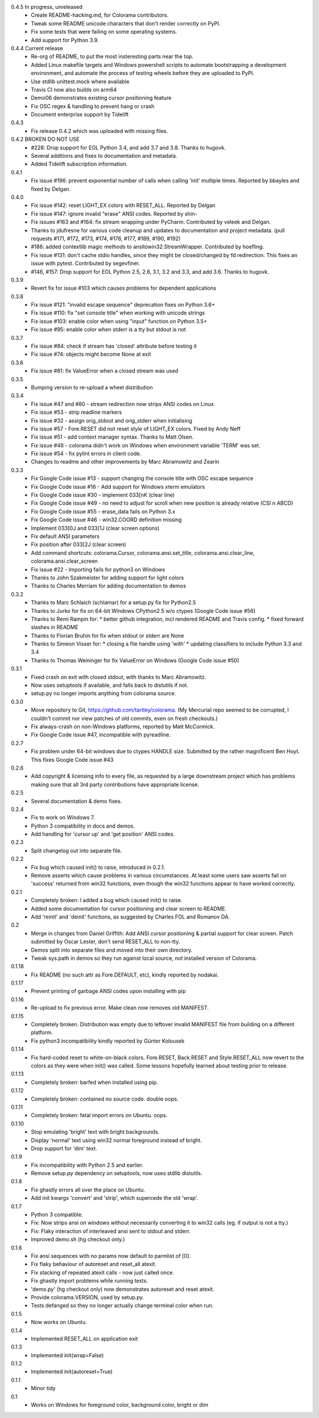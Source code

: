 0.4.5 In progress, unreleased
  * Create README-hacking.md, for Colorama contributors.
  * Tweak some README unicode characters that don't render correctly on PyPI.
  * Fix some tests that were failing on some operating systems.
  * Add support for Python 3.9.
0.4.4 Current release
  * Re-org of README, to put the most insteresting parts near the top.
  * Added Linux makefile targets and Windows powershell scripts to
    automate bootstrapping a development environment, and automate the
    process of testing wheels before they are uploaded to PyPI.
  * Use stdlib unittest.mock where available
  * Travis CI now also builds on arm64
  * Demo06 demonstrates existing cursor positioning feature
  * Fix OSC regex & handling to prevent hang or crash
  * Document enterprise support by Tidelift
0.4.3
  * Fix release 0.4.2 which was uploaded with missing files.
0.4.2 BROKEN DO NOT USE
  * #228: Drop support for EOL Python 3.4, and add 3.7 and 3.8.
    Thanks to hugovk.
  * Several additions and fixes to documentation and metadata.
  * Added Tidelift subscription information.
0.4.1
  * Fix issue #196: prevent exponential number of calls when calling 'init'
    multiple times. Reported by bbayles and fixed by Delgan.
0.4.0
  * Fix issue #142: reset LIGHT_EX colors with RESET_ALL. Reported by Delgan
  * Fix issue #147: ignore invalid "erase" ANSI codes. Reported by shin-
  * Fix issues #163 and #164: fix stream wrapping under PyCharm. Contributed
    by veleek and Delgan.
  * Thanks to jdufresne for various code cleanup and updates to documentation
    and project metadata.
    (pull requests #171, #172, #173, #174, #176, #177, #189, #190, #192)
  * #186: added contextlib magic methods to ansitowin32.StreamWrapper.
    Contributed by hoefling.
  * Fix issue #131: don't cache stdio handles, since they might be
    closed/changed by fd redirection. This fixes an issue with pytest.
    Contributed by segevfiner.
  * #146, #157: Drop support for EOL Python 2.5, 2.6, 3.1, 3.2 and 3.3,
    and add 3.6. Thanks to hugovk.
0.3.9
  * Revert fix for issue #103 which causes problems for dependent applications
0.3.8
  * Fix issue #121: "invalid escape sequence" deprecation fixes on Python 3.6+
  * Fix issue #110: fix "set console title" when working with unicode strings
  * Fix issue #103: enable color when using "input" function on Python 3.5+
  * Fix issue #95: enable color when stderr is a tty but stdout is not
0.3.7
  * Fix issue #84: check if stream has 'closed' attribute before testing it
  * Fix issue #74: objects might become None at exit
0.3.6
  * Fix issue #81: fix ValueError when a closed stream was used
0.3.5
  * Bumping version to re-upload a wheel distribution
0.3.4
  * Fix issue #47 and #80 - stream redirection now strips ANSI codes on Linux
  * Fix issue #53 - strip readline markers
  * Fix issue #32 - assign orig_stdout and orig_stderr when initialising
  * Fix issue #57 - Fore.RESET did not reset style of LIGHT_EX colors.
    Fixed by Andy Neff
  * Fix issue #51 - add context manager syntax. Thanks to Matt Olsen.
  * Fix issue #48 - colorama didn't work on Windows when environment
    variable 'TERM' was set.
  * Fix issue #54 - fix pylint errors in client code.
  * Changes to readme and other improvements by Marc Abramowitz and Zearin
0.3.3
  * Fix Google Code issue #13 - support changing the console title with OSC
    escape sequence
  * Fix Google Code issue #16 - Add support for Windows xterm emulators
  * Fix Google Code issue #30 - implement \033[nK (clear line)
  * Fix Google Code issue #49 - no need to adjust for scroll when new position
    is already relative (CSI n A\B\C\D)
  * Fix Google Code issue #55 - erase_data fails on Python 3.x
  * Fix Google Code issue #46 - win32.COORD definition missing
  * Implement \033[0J and \033[1J (clear screen options)
  * Fix default ANSI parameters
  * Fix position after \033[2J (clear screen)
  * Add command shortcuts: colorama.Cursor, colorama.ansi.set_title,
    colorama.ansi.clear_line, colorama.ansi.clear_screen
  * Fix issue #22 - Importing fails for python3 on Windows
  * Thanks to John Szakmeister for adding support for light colors
  * Thanks to Charles Merriam for adding documentation to demos
0.3.2
  * Thanks to Marc Schlaich (schlamar) for a setup.py fix for Python2.5
  * Thanks to Jurko for fix on 64-bit Windows CPython2.5 w/o ctypes
    (Google Code issue #56)
  * Thanks to Remi Rampin for:
    * better github integration, incl rendered README and Travis config.
    * fixed forward slashes in README
  * Thanks to Florian Bruhin for fix when stdout or stderr are None
  * Thanks to Simeon Visser for:
    * closing a file handle using 'with'
    * updating classifiers to include Python 3.3 and 3.4
  * Thanks to Thomas Weininger for fix ValueError on Windows
    (Google Code issue #50)
0.3.1
  * Fixed crash on exit with closed stdout, with thanks to Marc Abramowitz.
  * Now uses setuptools if available, and falls back to distutils if not.
  * setup.py no longer imports anything from colorama source.
0.3.0
  * Move repository to Git, https://github.com/tartley/colorama. (My Mercurial
    repo seemed to be corrupted, I couldn't commit nor view patches of old
    commits, even on fresh checkouts.)
  * Fix always-crash on non-Windows platforms, reported by Matt McCormick.
  * Fix Google Code issue #47, incompatible with pyreadline.
0.2.7
  * Fix problem under 64-bit windows due to ctypes HANDLE size.
    Submitted by the rather magnificent Ben Hoyt.
    This fixes Google Code issue #43
0.2.6
  * Add copyright & licensing info to every file, as requested by a large
    downstream project which has problems making sure that all 3rd party
    contributions have appropriate license.
0.2.5
  * Several documentation & demo fixes.
0.2.4
  * Fix to work on Windows 7.
  * Python 3 compatibility in docs and demos.
  * Add handling for 'cursor up' and 'get position' ANSI codes.
0.2.3
  * Split changelog out into separate file.
0.2.2
  * Fix bug which caused init() to raise, introduced in 0.2.1.
  * Remove asserts which cause problems in various circumstances. At least
    some users saw asserts fail on 'success' returned from win32 functions,
    even though the win32 functions appear to have worked correctly.
0.2.1
  * Completely broken: I added a bug which caused init() to raise.
  * Added some documentation for cursor positioning and clear screen to README.
  * Add 'reinit' and 'deinit' functions, as suggested by Charles FOL and
    Romanov DA.
0.2
  * Merge in changes from Daniel Griffith: Add ANSI cursor positioning &
    partial support for clear screen. Patch submitted by Oscar Lester, don't
    send RESET_ALL to non-tty.
  * Demos split into separate files and moved into their own directory.
  * Tweak sys.path in demos so they run against local source, not installed
    version of Colorama.
0.1.18
  * Fix README (no such attr as Fore.DEFAULT, etc), kindly reported by nodakai.
0.1.17
  * Prevent printing of garbage ANSI codes upon installing with pip
0.1.16
  * Re-upload to fix previous error. Make clean now removes old MANIFEST.
0.1.15
  * Completely broken. Distribution was empty due to leftover invalid MANIFEST
    file from building on a different platform.
  * Fix python3 incompatibility kindly reported by G |uumlaut| nter Kolousek
0.1.14
  * Fix hard-coded reset to white-on-black colors. Fore.RESET, Back.RESET
    and Style.RESET_ALL now revert to the colors as they were when init()
    was called. Some lessons hopefully learned about testing prior to release.
0.1.13
  * Completely broken: barfed when installed using pip.
0.1.12
  * Completely broken: contained no source code. double oops.
0.1.11
  * Completely broken: fatal import errors on Ubuntu. oops.
0.1.10
  * Stop emulating 'bright' text with bright backgrounds.
  * Display 'normal' text using win32 normal foreground instead of bright.
  * Drop support for 'dim' text.
0.1.9
  * Fix incompatibility with Python 2.5 and earlier.
  * Remove setup.py dependency on setuptools, now uses stdlib distutils.
0.1.8
  * Fix ghastly errors all over the place on Ubuntu.
  * Add init kwargs 'convert' and 'strip', which supercede the old 'wrap'.
0.1.7
  * Python 3 compatible.
  * Fix: Now strips ansi on windows without necessarily converting it to
    win32 calls (eg. if output is not a tty.)
  * Fix: Flaky interaction of interleaved ansi sent to stdout and stderr.
  * Improved demo.sh (hg checkout only.)
0.1.6
  * Fix ansi sequences with no params now default to parmlist of [0].
  * Fix flaky behaviour of autoreset and reset_all atexit.
  * Fix stacking of repeated atexit calls - now just called once.
  * Fix ghastly import problems while running tests.
  * 'demo.py' (hg checkout only) now demonstrates autoreset and reset atexit.
  * Provide colorama.VERSION, used by setup.py.
  * Tests defanged so they no longer actually change terminal color when run.
0.1.5
  * Now works on Ubuntu.
0.1.4
  * Implemented RESET_ALL on application exit
0.1.3
  * Implemented init(wrap=False)
0.1.2
  * Implemented init(autoreset=True)
0.1.1
  * Minor tidy
0.1
  * Works on Windows for foreground color, background color, bright or dim


.. |uumlaut| unicode:: U+00FC .. u with umlaut
   :trim:
